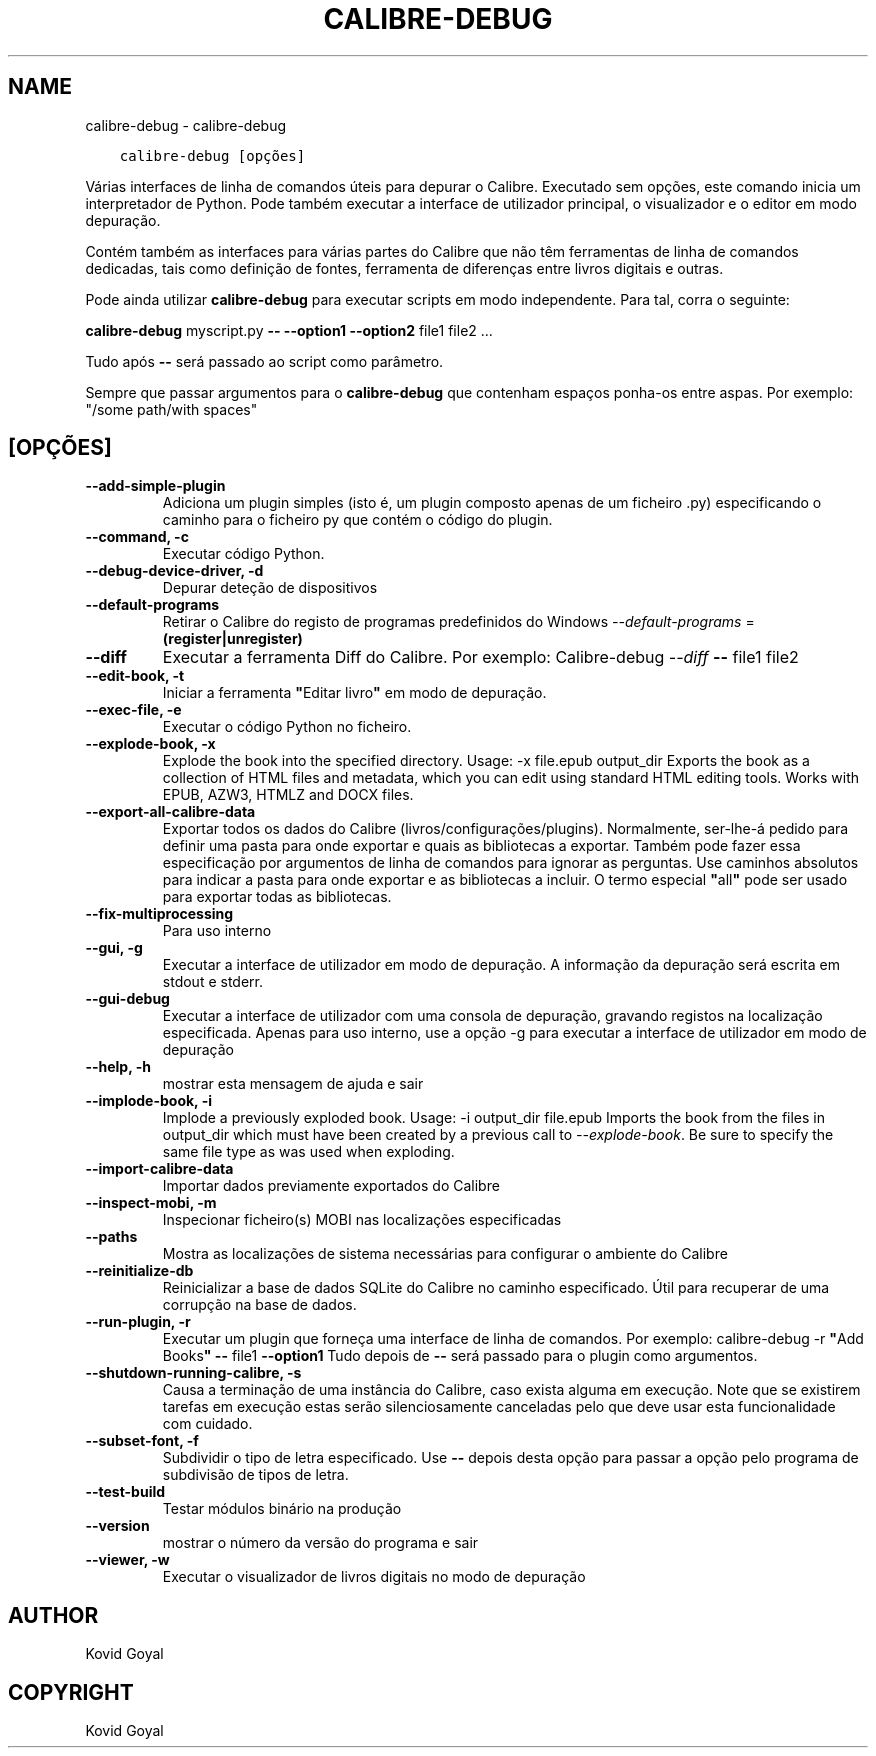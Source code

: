 .\" Man page generated from reStructuredText.
.
.TH "CALIBRE-DEBUG" "1" "outubro 07, 2020" "5.2.0" "calibre"
.SH NAME
calibre-debug \- calibre-debug
.
.nr rst2man-indent-level 0
.
.de1 rstReportMargin
\\$1 \\n[an-margin]
level \\n[rst2man-indent-level]
level margin: \\n[rst2man-indent\\n[rst2man-indent-level]]
-
\\n[rst2man-indent0]
\\n[rst2man-indent1]
\\n[rst2man-indent2]
..
.de1 INDENT
.\" .rstReportMargin pre:
. RS \\$1
. nr rst2man-indent\\n[rst2man-indent-level] \\n[an-margin]
. nr rst2man-indent-level +1
.\" .rstReportMargin post:
..
.de UNINDENT
. RE
.\" indent \\n[an-margin]
.\" old: \\n[rst2man-indent\\n[rst2man-indent-level]]
.nr rst2man-indent-level -1
.\" new: \\n[rst2man-indent\\n[rst2man-indent-level]]
.in \\n[rst2man-indent\\n[rst2man-indent-level]]u
..
.INDENT 0.0
.INDENT 3.5
.sp
.nf
.ft C
calibre\-debug [opções]
.ft P
.fi
.UNINDENT
.UNINDENT
.sp
Várias interfaces de linha de comandos úteis para depurar o Calibre. Executado sem opções, este comando inicia um interpretador de Python. Pode também executar a interface de utilizador principal, o visualizador e o editor em modo depuração.
.sp
Contém também as interfaces para várias partes do Calibre que não têm ferramentas de linha de comandos dedicadas, tais como definição de fontes, ferramenta de diferenças entre livros digitais e outras.
.sp
Pode ainda utilizar \fBcalibre\-debug\fP para executar scripts em modo independente. Para tal, corra o seguinte:
.sp
\fBcalibre\-debug\fP myscript.py \fB\-\-\fP \fB\-\-option1\fP \fB\-\-option2\fP file1 file2 ...
.sp
Tudo após \fB\-\-\fP será passado ao script como parâmetro.
.sp
Sempre que passar argumentos para o \fBcalibre\-debug\fP que contenham espaços ponha\-os entre aspas. Por exemplo: "/some path/with spaces"
.SH [OPÇÕES]
.INDENT 0.0
.TP
.B \-\-add\-simple\-plugin
Adiciona um plugin simples (isto é, um plugin composto apenas de um ficheiro .py) especificando o caminho para o ficheiro py que contém o código do plugin.
.UNINDENT
.INDENT 0.0
.TP
.B \-\-command, \-c
Executar código Python.
.UNINDENT
.INDENT 0.0
.TP
.B \-\-debug\-device\-driver, \-d
Depurar deteção de dispositivos
.UNINDENT
.INDENT 0.0
.TP
.B \-\-default\-programs
Retirar o Calibre do registo de programas predefinidos do Windows \fI\%\-\-default\-programs\fP = \fB(register|unregister)\fP
.UNINDENT
.INDENT 0.0
.TP
.B \-\-diff
Executar a ferramenta Diff do Calibre. Por exemplo:  Calibre\-debug \fI\%\-\-diff\fP \fB\-\-\fP file1 file2
.UNINDENT
.INDENT 0.0
.TP
.B \-\-edit\-book, \-t
Iniciar a ferramenta \fB"\fPEditar livro\fB"\fP em modo de depuração.
.UNINDENT
.INDENT 0.0
.TP
.B \-\-exec\-file, \-e
Executar o código Python no ficheiro.
.UNINDENT
.INDENT 0.0
.TP
.B \-\-explode\-book, \-x
Explode the book into the specified directory. Usage: \-x file.epub output_dir Exports the book as a collection of HTML files and metadata, which you can edit using standard HTML editing tools. Works with EPUB, AZW3, HTMLZ and DOCX files.
.UNINDENT
.INDENT 0.0
.TP
.B \-\-export\-all\-calibre\-data
Exportar todos os dados do Calibre (livros/configurações/plugins). Normalmente, ser\-lhe\-á pedido para definir uma pasta para onde exportar e quais as bibliotecas a exportar. Também pode fazer essa especificação por argumentos de linha de comandos para ignorar as perguntas. Use caminhos absolutos para indicar a pasta para onde exportar e as bibliotecas a incluir. O termo especial \fB"\fPall\fB"\fP pode ser usado para exportar todas as bibliotecas.
.UNINDENT
.INDENT 0.0
.TP
.B \-\-fix\-multiprocessing
Para uso interno
.UNINDENT
.INDENT 0.0
.TP
.B \-\-gui, \-g
Executar a interface de utilizador em modo de depuração. A informação da depuração será escrita em stdout e stderr.
.UNINDENT
.INDENT 0.0
.TP
.B \-\-gui\-debug
Executar a interface de utilizador com uma consola de depuração, gravando registos na localização especificada. Apenas para uso interno, use a opção \-g para executar a interface de utilizador em modo de depuração
.UNINDENT
.INDENT 0.0
.TP
.B \-\-help, \-h
mostrar esta mensagem de ajuda e sair
.UNINDENT
.INDENT 0.0
.TP
.B \-\-implode\-book, \-i
Implode a previously exploded book. Usage: \-i output_dir file.epub Imports the book from the files in output_dir which must have been created by a previous call to \fI\%\-\-explode\-book\fP\&. Be sure to specify the same file type as was used when exploding.
.UNINDENT
.INDENT 0.0
.TP
.B \-\-import\-calibre\-data
Importar dados previamente exportados do Calibre
.UNINDENT
.INDENT 0.0
.TP
.B \-\-inspect\-mobi, \-m
Inspecionar ficheiro(s) MOBI nas localizações especificadas
.UNINDENT
.INDENT 0.0
.TP
.B \-\-paths
Mostra as localizações de sistema necessárias para configurar o ambiente do Calibre
.UNINDENT
.INDENT 0.0
.TP
.B \-\-reinitialize\-db
Reinicializar a base de dados SQLite do Calibre no caminho especificado. Útil para recuperar de uma corrupção na base de dados.
.UNINDENT
.INDENT 0.0
.TP
.B \-\-run\-plugin, \-r
Executar um plugin que forneça uma interface de linha de comandos. Por exemplo: calibre\-debug \-r \fB"\fPAdd Books\fB"\fP \fB\-\-\fP file1 \fB\-\-option1\fP Tudo depois de \fB\-\-\fP será passado para o plugin como argumentos.
.UNINDENT
.INDENT 0.0
.TP
.B \-\-shutdown\-running\-calibre, \-s
Causa a terminação de uma instância do Calibre, caso exista alguma em execução. Note que se existirem tarefas em execução estas serão silenciosamente canceladas pelo que deve usar esta funcionalidade com cuidado.
.UNINDENT
.INDENT 0.0
.TP
.B \-\-subset\-font, \-f
Subdividir o tipo de letra especificado. Use \fB\-\-\fP depois desta opção para passar a opção pelo programa de subdivisão de tipos de letra.
.UNINDENT
.INDENT 0.0
.TP
.B \-\-test\-build
Testar módulos binário na produção
.UNINDENT
.INDENT 0.0
.TP
.B \-\-version
mostrar o número da versão do programa e sair
.UNINDENT
.INDENT 0.0
.TP
.B \-\-viewer, \-w
Executar o visualizador de livros digitais no modo de depuração
.UNINDENT
.SH AUTHOR
Kovid Goyal
.SH COPYRIGHT
Kovid Goyal
.\" Generated by docutils manpage writer.
.
